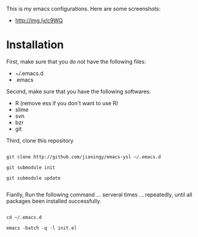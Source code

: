 This is my emacs configurations. Here are some screenshots:

- [[http://img.ly/c9WQ]]

* Installation

First, make sure that you do not have the following files:

- ~/.emacs.d
- .emacs

Second, make sure that you have the following softwares:

- R (remove ess if you don't want to use R)
- slime
- svn
- bzr
- git

Third, clone this repository

#+begin_example

git clone http://github.com/jianingy/emacs-ysl ~/.emacs.d

git submodule init

git submodule update

#+end_example

Fianlly, Run the following command ... serveral times ... repeatedly, until all packages been installed successfully.
#+begin_example

cd ~/.emacs.d

emacs -batch -q -l init.el

#+end_example
